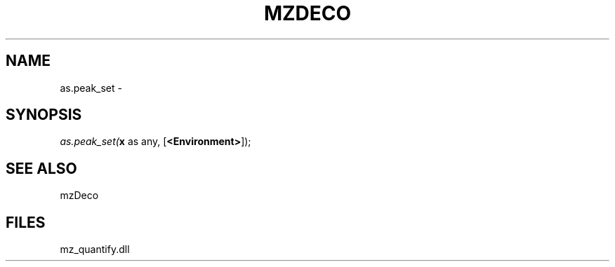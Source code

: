 .\" man page create by R# package system.
.TH MZDECO 1 2000-Jan "as.peak_set" "as.peak_set"
.SH NAME
as.peak_set \- 
.SH SYNOPSIS
\fIas.peak_set(\fBx\fR as any, 
[\fB<Environment>\fR]);\fR
.SH SEE ALSO
mzDeco
.SH FILES
.PP
mz_quantify.dll
.PP
